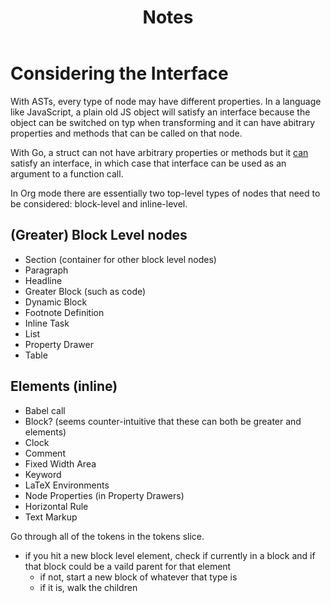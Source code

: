 #+TITLE: Notes


* Considering the Interface

With ASTs, every type of node may have different properties. In a language like JavaScript, a plain old JS object will satisfy an interface because the object can be switched on typ when transforming and it can have abitrary properties and methods that can be called on that node.

With Go, a struct can not have arbitrary properties or methods but it _can_ satisfy an interface, in which case that interface can be used as an argument to a function call.

In Org mode there are essentially two top-level types of nodes that need to be considered: block-level and inline-level.

** (Greater) Block Level nodes

- Section (container for other block level nodes)
- Paragraph
- Headline
- Greater Block (such as code)
- Dynamic Block
- Footnote Definition
- Inline Task
- List
- Property Drawer
- Table

** Elements (inline)

- Babel call
- Block? (seems counter-intuitive that these can both be greater and elements)
- Clock
- Comment
- Fixed Width Area
- Keyword
- LaTeX Environments
- Node Properties (in Property Drawers)
- Horizontal Rule
- Text Markup


Go through all of the tokens in the tokens slice.
- if you hit a new block level element, check if currently in a block and if that block could be a vaild parent for that element
    - if not, start a new block of whatever that type is
    - if it is, walk the children
